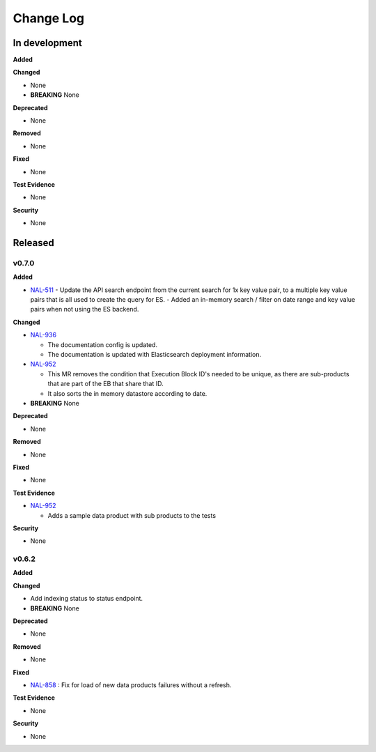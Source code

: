 Change Log
###########

In development
==============

**Added**

**Changed**

* None
* **BREAKING** None

**Deprecated**

* None

**Removed**

* None

**Fixed**

* None

**Test Evidence**

* None

**Security**

* None



Released
========

v0.7.0
------

**Added**

* `NAL-511 <https://jira.skatelescope.org/browse/NAL-511>`_ 
  - Update the API search endpoint from the current search for 1x key value pair, to a multiple key value pairs that is all used to create the query for ES.
  - Added an in-memory search / filter on date range and key value pairs when not using the ES backend.

**Changed**

* `NAL-936 <https://jira.skatelescope.org/browse/NAL-936>`_ 

  - The documentation config is updated.
  - The documentation is updated with Elasticsearch deployment information.

* `NAL-952 <https://jira.skatelescope.org/browse/NAL-952>`_ 

  - This MR removes the condition that Execution Block ID's needed to be unique, as there are sub-products that are part of the EB that share that ID.
  - It also sorts the in memory datastore according to date.

* **BREAKING** None

**Deprecated**

* None

**Removed**

* None

**Fixed**

* None

**Test Evidence**

* `NAL-952 <https://jira.skatelescope.org/browse/NAL-952>`_ 

  - Adds a sample data product with sub products to the tests

**Security**

* None


v0.6.2
------

**Added**

**Changed**

* Add indexing status to status endpoint.
* **BREAKING** None

**Deprecated**

* None

**Removed**

* None

**Fixed**

* `NAL-858 <https://jira.skatelescope.org/browse/NAL-858>`_ : Fix for load of new data products failures without a refresh.

**Test Evidence**

* None

**Security**

* None
